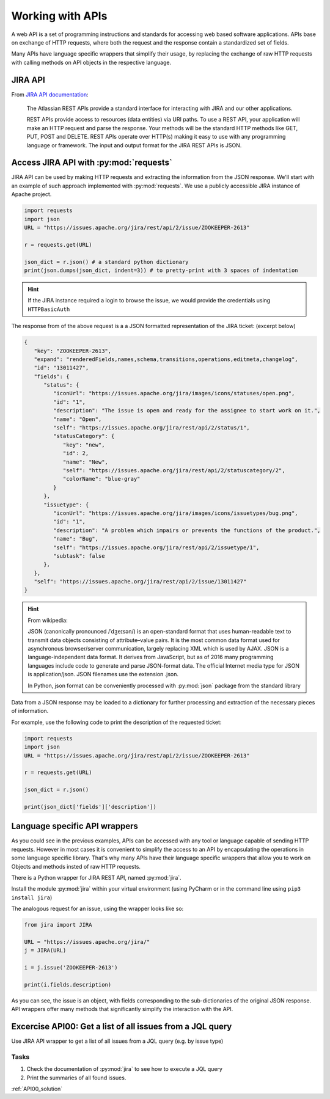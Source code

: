 Working with APIs
==========================

A web API is a set of  programming instructions and standards for accessing web
based software applications. APIs base on exchange of HTTP requests, where both the request and the response contain a standardized set of fields.

Many APIs have language specific wrappers that simplify their usage, by replacing the exchange of raw HTTP requests with calling methods on API objects in the respective language.

JIRA API
-------------------------

From `JIRA API documentation <https://developer.atlassian.com/jiradev/jira-apis/jira-rest-apis?_ga=1.100540766.1506016697.1468406647>`_:

.. pull-quote::

    The Atlassian REST APIs provide a standard interface for interacting with JIRA and our other applications.

    REST APIs provide access to resources (data entities) via URI paths.
    To use a REST API, your application will make an HTTP request and parse the response.
    Your methods will be the standard HTTP methods like GET, PUT, POST and DELETE.
    REST APIs operate over HTTP(s) making it easy to use with any programming language or framework.
    The input and output format for the JIRA REST APIs is JSON.


Access JIRA API with :py:mod:`requests`
---------------------------------------------------

JIRA API can be used by making HTTP requests and extracting the information from the JSON response.
We'll start with an example of such approach implemented with :py:mod:`requests`. We use a publicly accessible JIRA instance of Apache project.

.. code-block:: python

    import requests
    import json
    URL = "https://issues.apache.org/jira/rest/api/2/issue/ZOOKEEPER-2613"

    r = requests.get(URL)

    json_dict = r.json() # a standard python dictionary
    print(json.dumps(json_dict, indent=3)) # to pretty-print with 3 spaces of indentation


.. hint::

    If the JIRA instance required a login to browse the issue, we would provide the credentials using ``HTTPBasicAuth``


The response from of the above request is a a JSON formatted representation of the JIRA ticket: (excerpt below)

.. code-block:: json

    {
       "key": "ZOOKEEPER-2613",
       "expand": "renderedFields,names,schema,transitions,operations,editmeta,changelog",
       "id": "13011427",
       "fields": {
          "status": {
             "iconUrl": "https://issues.apache.org/jira/images/icons/statuses/open.png",
             "id": "1",
             "description": "The issue is open and ready for the assignee to start work on it.",
             "name": "Open",
             "self": "https://issues.apache.org/jira/rest/api/2/status/1",
             "statusCategory": {
                "key": "new",
                "id": 2,
                "name": "New",
                "self": "https://issues.apache.org/jira/rest/api/2/statuscategory/2",
                "colorName": "blue-gray"
             }
          },
          "issuetype": {
             "iconUrl": "https://issues.apache.org/jira/images/icons/issuetypes/bug.png",
             "id": "1",
             "description": "A problem which impairs or prevents the functions of the product.",
             "name": "Bug",
             "self": "https://issues.apache.org/jira/rest/api/2/issuetype/1",
             "subtask": false
          },
       },
       "self": "https://issues.apache.org/jira/rest/api/2/issue/13011427"
    }

.. hint::

    From wikipedia:

    JSON (canonically pronounced /ˈdʒeɪsən/) is an open-standard format that uses human-readable text to transmit data objects consisting of attribute–value pairs.
    It is the most common data format used for asynchronous browser/server communication, largely replacing XML which is used by AJAX.
    JSON is a language-independent data format. It derives from JavaScript, but as of 2016 many programming languages include code to generate and parse JSON-format data.
    The official Internet media type for JSON is application/json. JSON filenames use the extension .json.

    In Python, json format can be conveniently processed with :py:mod:`json` package from the standard library


Data from a JSON response may be loaded to a dictionary for further processing and extraction of the necessary pieces of information.

For example, use the following code to print the description of the requested ticket:


.. code-block:: python

    import requests
    import json
    URL = "https://issues.apache.org/jira/rest/api/2/issue/ZOOKEEPER-2613"

    r = requests.get(URL)

    json_dict = r.json()

    print(json_dict['fields']['description'])



Language specific API wrappers
------------------------------------

As you could see in the previous examples, APIs can be accessed with any tool or language capable of sending HTTP requests.
However in most cases it is convenient to simplify the access to an API by encapsulating the operations in some language specific library.
That's why many APIs have their language specific wrappers that allow you to work on Objects and methods insted of raw HTTP requests.

There is a Python wrapper for JIRA REST API, named :py:mod:`jira`.

Install the module :py:mod:`jira` within your virtual environment (using PyCharm or in the command line using ``pip3 install jira``)


The analogous request for an issue, using the wrapper looks like so:

.. code-block:: python

    from jira import JIRA

    URL = "https://issues.apache.org/jira/"
    j = JIRA(URL)

    i = j.issue('ZOOKEEPER-2613')

    print(i.fields.description)


As you can see, the issue is an object, with fields corresponding to the sub-dictionaries of the original JSON response.
API wrappers offer many methods that significantly simplify the interaction with the API.


Excercise API00: Get a list of all issues from a JQL query
-----------------------------------------------------------

Use JIRA API wrapper to get a list of all issues from a JQL query (e.g. by issue type)

Tasks
++++++++

#. Check the documentation of :py:mod:`jira` to see how to execute a JQL query
#. Print the summaries of all found issues.


:ref:`API00_solution`